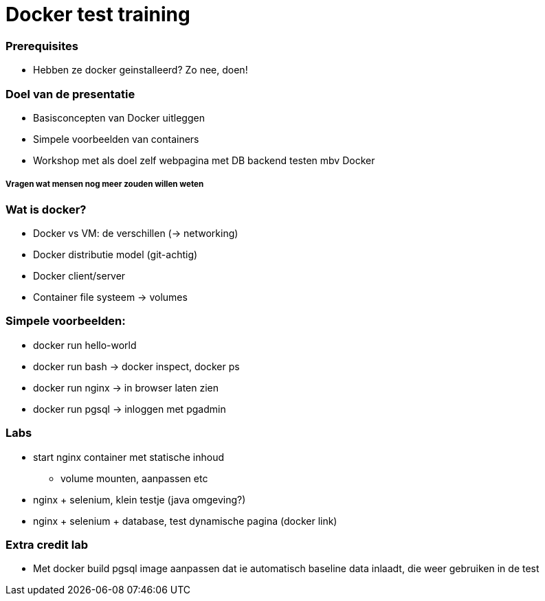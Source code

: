 = Docker test training

=== Prerequisites
* Hebben ze docker geinstalleerd? Zo nee, doen!

=== Doel van de presentatie
* Basisconcepten van Docker uitleggen
* Simpele voorbeelden van containers
* Workshop met als doel zelf webpagina met DB backend testen mbv Docker

===== Vragen wat mensen nog meer zouden willen weten

=== Wat is docker?
* Docker vs VM: de verschillen (-> networking)
* Docker distributie model (git-achtig)
* Docker client/server
* Container file systeem -> volumes

=== Simpele voorbeelden:
* docker run hello-world
* docker run bash -> docker inspect, docker ps
* docker run nginx -> in browser laten zien
* docker run pgsql -> inloggen met pgadmin

=== Labs
* start nginx container met statische inhoud
** volume mounten, aanpassen etc
* nginx + selenium, klein testje (java omgeving?)
* nginx + selenium + database, test dynamische pagina (docker link)

=== Extra credit lab
* Met docker build pgsql image aanpassen dat ie automatisch baseline data inlaadt, die weer gebruiken in de test